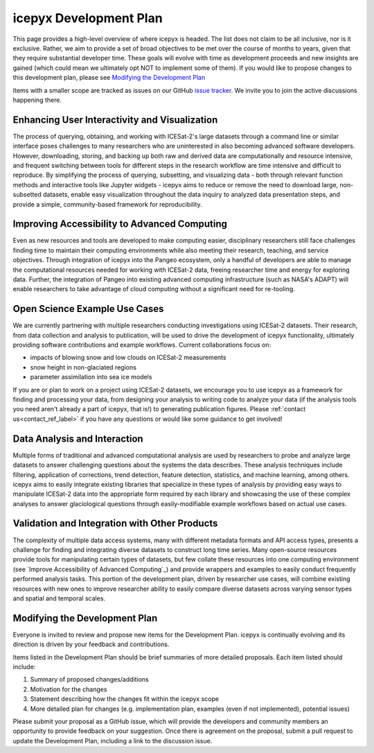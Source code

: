 icepyx Development Plan
=======================

This page provides a high-level overview of where icepyx is headed. The list does not claim to be all inclusive, nor is it exclusive. Rather, we aim to provide a set of broad objectives to be met over the course of months to years, given that they require substantial developer time. These goals will evolve with time as development proceeds and new insights are gained (which could mean we ultimately opt NOT to implement some of them). If you would like to propose changes to this development plan, please see `Modifying the Development Plan`_

Items with a smaller scope are tracked as issues on our GitHub `issue tracker <https://github.com/icesat2py/icepyx/issues>`_. We invite you to join the active discussions happening there.

Enhancing User Interactivity and Visualization
----------------------------------------------
The process of querying, obtaining, and working with ICESat-2's large datasets through a command line or similar interface poses challenges to many researchers who are uninterested in also becoming advanced software developers. However, downloading, storing, and backing up both raw and derived data are computationally and resource intensive, and frequent switching between tools for different steps in the research workflow are time intensive and difficult to reproduce. By simplifying the process of querying, subsetting, and visualizing data - both through relevant function methods and interactive tools like Jupyter widgets - icepyx aims to reduce or remove the need to download large, non-subsetted datasets, enable easy visualization throughout the data inquiry to analyzed data presentation steps, and provide a simple, community-based framework for reproducibility.

Improving Accessibility to Advanced Computing
---------------------------------------------
Even as new resources and tools are developed to make computing easier, disciplinary researchers still face challenges finding time to maintain their computing environments while also meeting their research, teaching, and service objectives. Through integration of icepyx into the Pangeo ecosystem, only a handful of developers are able to manage the computational resources needed for working with ICESat-2 data, freeing researcher time and energy for exploring data. Further, the integration of Pangeo into existing advanced computing infrastructure (such as NASA's ADAPT) will enable researchers to take advantage of cloud computing without a significant need for re-tooling.

Open Science Example Use Cases
------------------------------
We are currently partnering with multiple researchers conducting investigations using ICESat-2 datasets. Their research, from data collection and analysis to publication, will be used to drive the development of icepyx functionality, ultimately providing software contributions and example workflows. Current collaborations focus on:

- impacts of blowing snow and low clouds on ICESat-2 measurements
- snow height in non-glaciated regions
- parameter assimilation into sea ice models

If you are or plan to work on a project using ICESat-2 datasets, we encourage you to use icepyx as a framework for finding and processing your data, from designing your analysis to writing code to analyze your data (if the analysis tools you need aren't already a part of icepyx, that is!) to generating publication figures. Please :ref:`contact us<contact_ref_label>` if you have any questions or would like some guidance to get involved!

Data Analysis and Interaction
-----------------------------
Multiple forms of traditional and advanced computational analysis are used by researchers to probe and analyze large datasets to answer challenging questions about the systems the data describes. These analysis techniques include filtering, application of corrections, trend detection, feature detection, statistics, and machine learning, among others. icepyx aims to easily integrate existing libraries that specialize in these types of analysis by providing easy ways to manipulate ICESat-2 data into the appropriate form required by each library and showcasing the use of these complex analyses to answer glaciological questions through easily-modifiable example workflows based on actual use cases.

Validation and Integration with Other Products
----------------------------------------------
The complexity of multiple data access systems, many with different metadata formats and API access types, presents a challenge for finding and integrating diverse datasets to construct long time series. Many open-source resources provide tools for manipulating certain types of datasets, but few collate these resources into one computing environment (see `Improve Accessibility of Advanced Computing`_) and provide wrappers and examples to easily conduct frequently performed analysis tasks. This portion of the development plan, driven by researcher use cases, will combine existing resources with new ones to improve researcher ability to easily compare diverse datasets across varying sensor types and spatial and temporal scales.

Modifying the Development Plan
------------------------------
Everyone is invited to review and propose new items for the Development Plan. icepyx is continually evolving and its direction is driven by your feedback and contributions.

Items listed in the Development Plan should be brief summaries of more detailed proposals. Each item listed should include:

1. Summary of proposed changes/additions
2. Motivation for the changes
3. Statement describing how the changes fit within the icepyx scope
4. More detailed plan for changes (e.g. implementation plan, examples (even if not implemented), potential issues)

Please submit your proposal as a GitHub issue, which will provide the developers and community members an opportunity to provide feedback on your suggestion. Once there is agreement on the proposal, submit a pull request to update the Development Plan, including a link to the discussion issue.
